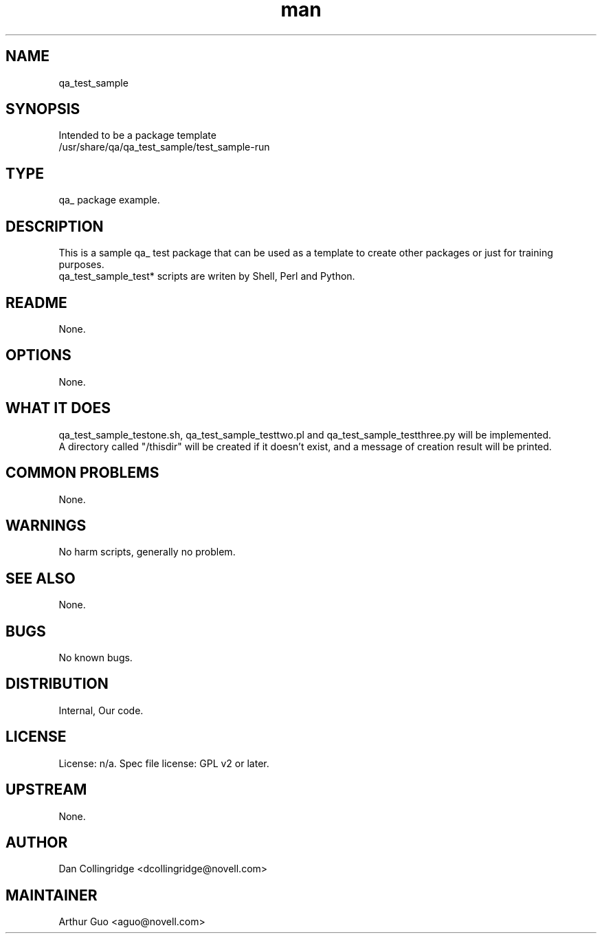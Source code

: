 ." Manpage for qa_test_sample.
." Contact David Mulder <dmulder@novell.com> to correct errors or typos.
.TH man 8 "11 Jul 2011" "1.0" "qa_test_sample man page"
.SH NAME
qa_test_sample
.SH SYNOPSIS
Intended to be a package template
.br
/usr/share/qa/qa_test_sample/test_sample-run
.SH TYPE
qa_ package example.
.SH DESCRIPTION
This is a sample qa_ test package that can be used as a template to create other packages or just for training purposes.
.br
qa_test_sample_test* scripts are writen by Shell, Perl and Python.
.SH README
None. 
.SH OPTIONS
None.
.SH WHAT IT DOES
qa_test_sample_testone.sh, qa_test_sample_testtwo.pl and qa_test_sample_testthree.py will be implemented.
.br
A directory called "/thisdir" will be created if it doesn't exist, and a message of creation result will be printed.
.SH COMMON PROBLEMS
None.
.SH WARNINGS
No harm scripts, generally no problem.
.SH SEE ALSO
None.
.SH BUGS
No known bugs.
.SH DISTRIBUTION
Internal, Our code.
.SH LICENSE
License: n/a. Spec file license: GPL v2 or later.
.SH UPSTREAM
None. 
.SH AUTHOR
Dan Collingridge <dcollingridge@novell.com>
.SH MAINTAINER
Arthur Guo <aguo@novell.com>
